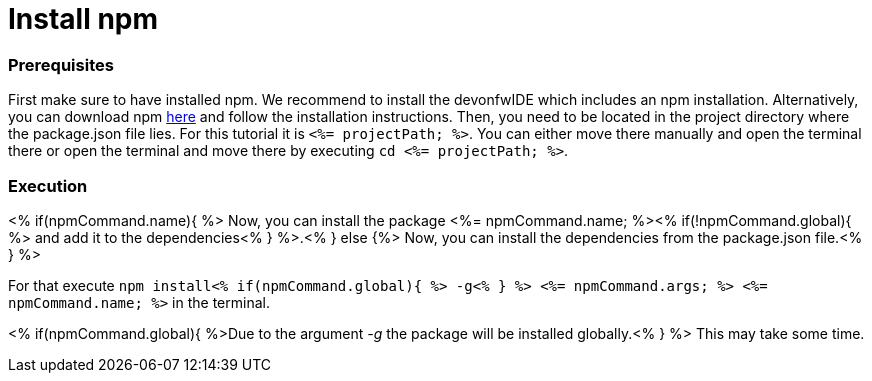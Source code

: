 Install npm
===========

Prerequisites
~~~~~~~~~~~~~~
First make sure to have installed npm. We recommend to install the devonfwIDE which includes an npm installation. Alternatively, you can download npm https://www.npmjs.com/get-npm[here] and follow the installation instructions. 
Then, you need to be located in the project directory where the package.json file lies.
For this tutorial it is `<%= projectPath; %>`. You can either move there manually and open the terminal there or open the terminal and move there by executing `cd <%= projectPath; %>`.

Execution
~~~~~~~~~
<% if(npmCommand.name){ %>
Now, you can install the package <%= npmCommand.name; %><% if(!npmCommand.global){ %> and add it to the dependencies<% } %>.<% } else {%>
Now, you can install the dependencies from the package.json file.<% } %>

For that execute `npm install<% if(npmCommand.global){ %> -g<% } %> <%= npmCommand.args; %> <%= npmCommand.name; %>` in the terminal. 

<% if(npmCommand.global){ %>Due to the argument '-g' the package will be installed globally.<% } %>
This may take some time.